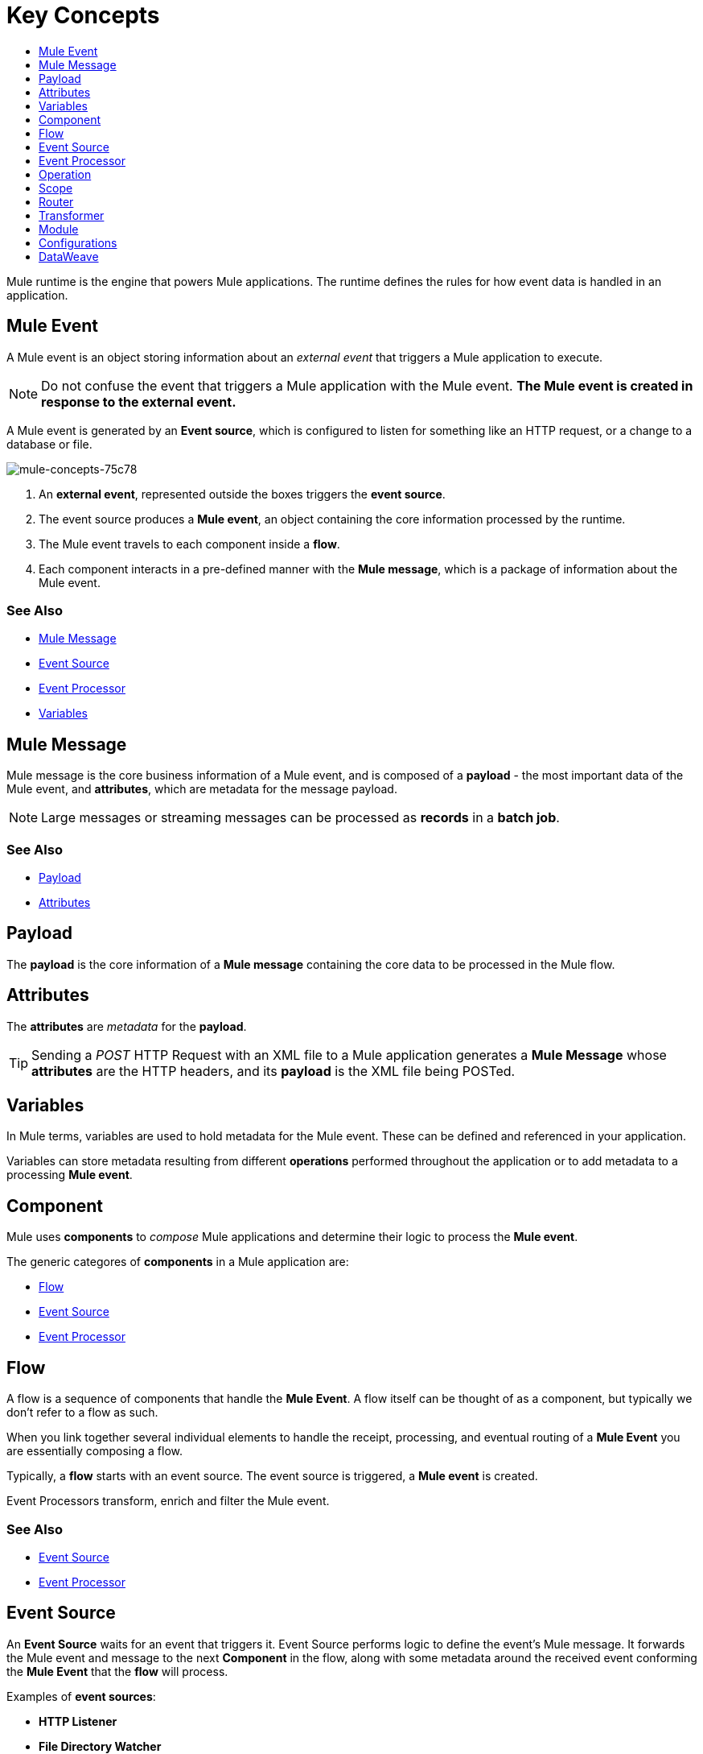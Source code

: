 = Key Concepts
:keywords: studio, server, components, connectors, elements, big picture, architecture
:imagesdir: ./_images
:toc: macro
:toc-title:
:toclevels: 1

toc::[]


Mule runtime is the engine that powers Mule applications.
The runtime defines the rules for how event data is handled in an application.

== Mule Event

A Mule event is an object storing information about an _external event_ that triggers a Mule application to execute.

[NOTE]
Do not confuse the event that triggers a Mule application with the Mule event. *The Mule event is created in response to the external event.*

A Mule event is generated by an *Event source*, which is configured to listen for something like an HTTP request, or a change to a database or file.

image::mule-concepts-75c78.png[mule-concepts-75c78]


. An *external event*, represented outside the boxes triggers the *event source*.
. The event source produces a *Mule event*, an object containing the core information processed by the runtime.
. The Mule event travels to each component inside a *flow*.
. Each component interacts in a pre-defined manner with the *Mule message*, which is a package of information about the Mule event.


=== See Also

* link:/#mule-message[Mule Message]
* link:/#event-source[Event Source]
* link:/event-processor[Event Processor]
* link:/#variables[Variables]

[[mule-message]]
== Mule Message

Mule message is the core business information of a Mule event, and is composed of a *payload* - the most important data of the Mule event, and *attributes*, which are metadata for the message payload.

[NOTE]
Large messages or streaming messages can be processed as *records* in a *batch job*.

=== See Also

* link:/#payload[Payload]
* link:/#attributes[Attributes]


[[payload]]
== Payload

The *payload* is the core information of a *Mule message* containing the core data to be processed in the Mule flow.

[[attributes]]
== Attributes

//TODO: are attributes accessible from the application?
The *attributes* are _metadata_ for the *payload*.

[TIP]
Sending a _POST_ HTTP Request with an XML file to a Mule application generates a *Mule Message* whose *attributes* are the HTTP headers, and its *payload* is the XML file being POSTed.

== Variables

// TODO: Require more context around variables.
In Mule terms, variables are used to hold metadata for the Mule event. These can be defined and referenced in your application.

Variables can store metadata resulting from different *operations* performed throughout the application or to add metadata to a processing *Mule event*.

// TODO: Would it make sense to show Event Context (ExecutionContext) ?
// === Event Context
//The ExecutionContext that does not change within the scope of a single request and has the orginalPayload, MEP, credentials as well as reference to txContext and muleContext.

== Component

Mule uses *components* to _compose_  Mule applications and determine their logic to process the *Mule event*.

The generic categores of *components* in a Mule application are:

* link:/#flow[Flow]
* link:/#event-source[Event Source]
* link:/#event-procesor[Event Processor]

[[flow]]
== Flow

A flow is a sequence of components that handle the *Mule Event*. A flow itself can be thought of as a component, but typically we don't refer to a flow as such.

When you link together several individual elements to handle the receipt, processing, and eventual routing of a *Mule Event* you are essentially composing a flow.

Typically, a *flow* starts with an event source. The event source is triggered, a *Mule event* is created.

Event Processors transform, enrich and filter the Mule event.

=== See Also

* link:/#event-source[Event Source]
* link:/#event-processor[Event Processor]

[[event-source]]
== Event Source

An *Event Source* waits for an event that triggers it. Event Source performs logic to define the event's Mule message. It forwards the Mule event and message to the next *Component* in the flow, along with some metadata around the received event conforming the *Mule Event* that the *flow* will process.

Examples of *event sources*:

* *HTTP Listener*
* *File Directory Watcher*

=== See Also

* link:/#module[Module]

[[event-processor]]
== Event Processor

Event Processors are the components used to conduct backend processes for specific business logic around the *Mule event*.

They are grouped based on the actions they facilitate:

* link:/#operation[Operation]
* link:/#scope[Scope]
* link:/#router[Router]
* link:/#transformer[Transformer]
* link:/#module[Module]

[[operation]]
== Operation

*Operations* apply specific actions in the Mule application. They can be used to generate a request to an external source, or to point to local resources within an application's package structure.

Examples of *operations* are any supported by a module, like the Database Connector. Most connectors are now based on the operation model.

=== See Also

* link:/#module[Module]

[[scope]]
== Scope

*Scopes* can wrap *operations* to constrain behavior on data within a *flow*. They can be used to define the frequency at which to perform an operation, or to specify that a certain *operation* should be applied asynchronously.

// TODO: is async a scope or a router?
Some examples of scopes are *Poll* and *Async*.

//TODO: Can I use a scope to enrich a message payload?

[[router]]
== Router

*Routers* can be used to direct, resequence, split and aggregate Mule events.

Some examples of routers are _Splitter_, _Scatter-gather_ and _Resequencer_.

[[transformer]]
== Transformer

A transformer is a *component* that changes the *payload* of a *Mule message*.

Some examples of *transformers* are _Object to XML_ and the _Object to String_ transformers.

[CAUTION]
Transformers are included in Mule 4 Beta for compatibility reasons. They will be deprecated for future releases. +
Transformation should be carried by DataWeave expressions.

[[module]]
== Module

A module is a package of functionality for Mule. It can combine *Event sources*, perform *operations* and offer a number *configurations*, each of which may support a subset of operations.

Each *Module* can extend the runtime capabilities allowing users to configure connections to different services almost automatically.

// TODO: Modules to use to validate

// TODO: Determine if this is technically accurate
Importantly, *modules* don't have to have any Mule-specific code; they can simply be POJOs, Spring beans, Java beans, Groovy scripts, or web services containing the business logic for processing data. Components can even be developed in other languages such as Python, JavaScript, Ruby, and PHP. Mule’s catalog of *components* support the most commonly used Enterprise Integration Patterns.

Some examples of *modules* are the _SalesForce Connector_ and the _SAP Connector_.

== Configurations

Global configurations for a specific *module* are typically defined for a connector


== DataWeave

Dataweave is the primary language used for formulating expressions in Mule, allowing you to access, manipulate, and use information from the message and its environment. 

At runtime, Mule evaluates expressions while executing a flow to:

* Extract information from the Mule event.
* Restructure or manipulate any part of the Mule event.
// TODO: Define if DW can be used to filter muleEvents.
* Define a filter, to allow certain *Mule events* to continue to be processed in a *flow* based on certain criteria.
* Set or manipulate a value in the message attribute, the payload, or a variable.
* Perform an operation on information in the Mule event, application, Mule instance, or server.
